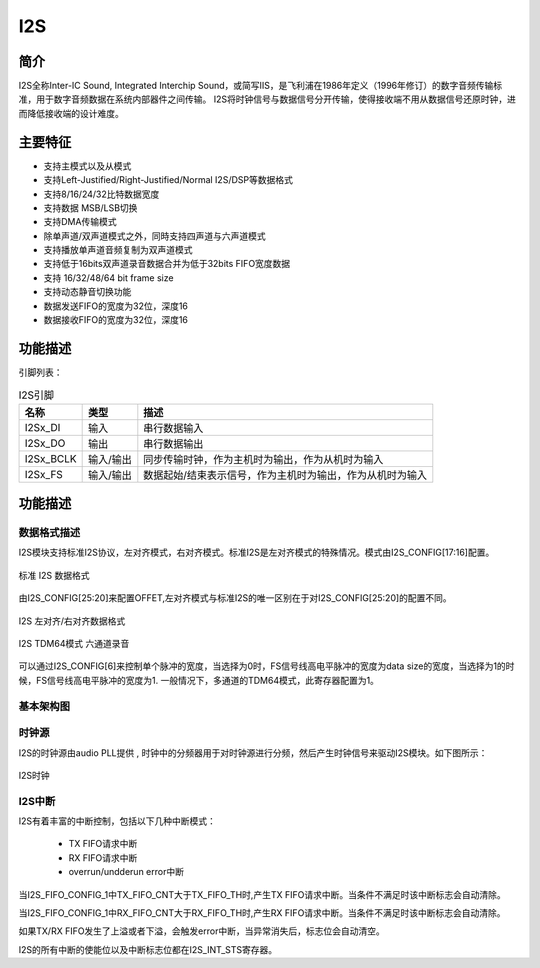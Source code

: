 ==========
I2S
==========

简介
=====
I2S全称Inter-IC Sound, Integrated Interchip Sound，或简写IIS，是飞利浦在1986年定义（1996年修订）的数字音频传输标准，用于数字音频数据在系统内部器件之间传输。
I2S将时钟信号与数据信号分开传输，使得接收端不用从数据信号还原时钟，进而降低接收端的设计难度。

主要特征
=========

- 支持主模式以及从模式
- 支持Left-Justified/Right-Justified/Normal I2S/DSP等数据格式
- 支持8/16/24/32比特数据宽度
- 支持数据 MSB/LSB切换
- 支持DMA传输模式
- 除单声道/双声道模式之外，同時支持四声道与六声道模式
- 支持播放单声道音频复制为双声道模式
- 支持低于16bits双声道录音数据合并为低于32bits FIFO宽度数据
- 支持 16/32/48/64 bit frame size
- 支持动态静音切换功能
- 数据发送FIFO的宽度为32位，深度16
- 数据接收FIFO的宽度为32位，深度16

功能描述
==========

引脚列表：

.. table:: I2S引脚

    +-----------+-----------+-----------------------------------------------------------+
    | 名称      | 类型      | 描述                                                      |
    +===========+===========+===========================================================+
    | I2Sx_DI   | 输入      | 串行数据输入                                              |
    +-----------+-----------+-----------------------------------------------------------+
    | I2Sx_DO   | 输出      | 串行数据输出                                              |
    +-----------+-----------+-----------------------------------------------------------+
    | I2Sx_BCLK | 输入/输出 | 同步传输时钟，作为主机时为输出，作为从机时为输入          |
    +-----------+-----------+-----------------------------------------------------------+
    | I2Sx_FS   | 输入/输出 | 数据起始/结束表示信号，作为主机时为输出，作为从机时为输入 |
    +-----------+-----------+-----------------------------------------------------------+

功能描述
===========
数据格式描述
-------------
I2S模块支持标准I2S协议，左对齐模式，右对齐模式。标准I2S是左对齐模式的特殊情况。模式由I2S_CONFIG[17:16]配置。

.. figure:: ../../picture/I2sNormal.svg
   :align: center

   标准 I2S 数据格式

由I2S_CONFIG[25:20]来配置OFFET,左对齐模式与标准I2S的唯一区别在于对I2S_CONFIG[25:20]的配置不同。

.. figure:: ../../picture/I2sLeftRight.svg
   :align: center
   :scale: 80%

   I2S 左对齐/右对齐数据格式


.. figure:: ../../picture/I2sTDM64.svg
   :align: center

   I2S TDM64模式 六通道录音

可以通过I2S_CONFIG[6]来控制单个脉冲的宽度，当选择为0时，FS信号线高电平脉冲的宽度为data size的宽度，当选择为1的时候，FS信号线高电平脉冲的宽度为1.
一般情况下，多通道的TDM64模式，此寄存器配置为1。


基本架构图
-------------

时钟源
-------------
I2S的时钟源由audio PLL提供 , 时钟中的分频器用于对时钟源进行分频，然后产生时钟信号来驱动I2S模块。如下图所示：

.. figure:: ../../picture/I2SClk.svg
   :align: center

   I2S时钟


I2S中断
-------------
I2S有着丰富的中断控制，包括以下几种中断模式：

 - TX FIFO请求中断
 - RX FIFO请求中断
 - overrun/undderun error中断

当I2S_FIFO_CONFIG_1中TX_FIFO_CNT大于TX_FIFO_TH时,产生TX FIFO请求中断。当条件不满足时该中断标志会自动清除。

当I2S_FIFO_CONFIG_1中RX_FIFO_CNT大于RX_FIFO_TH时,产生RX FIFO请求中断。当条件不满足时该中断标志会自动清除。

如果TX/RX FIFO发生了上溢或者下溢，会触发error中断，当异常消失后，标志位会自动清空。

I2S的所有中断的使能位以及中断标志位都在I2S_INT_STS寄存器。

.. only:: html

   .. include:: i2s_register.rst

.. raw:: latex

   \input{../../zh_CN/content/i2s}